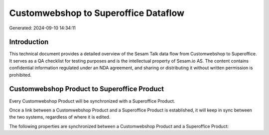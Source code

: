 =====================================
Customwebshop to Superoffice Dataflow
=====================================

Generated: 2024-09-10 14:34:11

Introduction
------------

This technical document provides a detailed overview of the Sesam Talk data flow from Customwebshop to Superoffice. It serves as a QA checklist for testing purposes and is the intellectual property of Sesam.io AS. The content contains confidential information regulated under an NDA agreement, and sharing or distributing it without written permission is prohibited.

Customwebshop Product to Superoffice Product
--------------------------------------------
Every Customwebshop Product will be synchronized with a Superoffice Product.

Once a link between a Customwebshop Product and a Superoffice Product is established, it will keep in sync between the two systems, regardless of where it is edited.

The following properties are synchronized between a Customwebshop Product and a Superoffice Product:

.. list-table::
   :header-rows: 1

   * - Customwebshop Product Property
     - Superoffice Product Property
     - Superoffice Data Type

